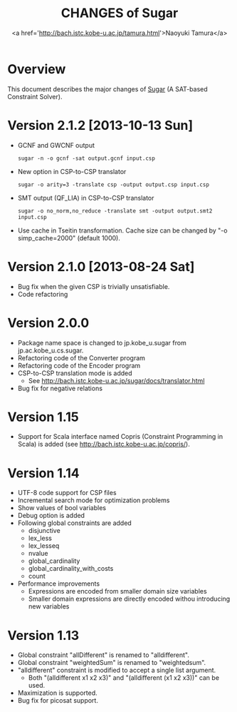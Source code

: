 #+TITLE: CHANGES of Sugar
#+AUTHOR: <a href='http://bach.istc.kobe-u.ac.jp/tamura.html'>Naoyuki Tamura</a>
#+EMAIL: 
#+STARTUP: overview hidestars nologdone
#+LANGUAGE: en
#+OPTIONS: toc:t H:3 num:nil author:t creator:t todo:nil pri:nil tags:nil LaTeX:nil ^:nil @:t
#+STYLE: <link rel="stylesheet" type="text/css" href="/include/org-common.css">
#+STYLE: <link rel="stylesheet" type="text/css" href="/include/org-toc-right.css">
#+INFOJS_OPT: view:showall toc:t tdepth:2 ltoc:nil mouse:#ffffcc path:/include/org-info.js
#+MATHJAX: align:"left" mathml:nil path:"/include/mathjax/MathJax.js"
# #+INCLUDE: menu.txt
* Overview
  This document describes the major changes of
  [[http://bach.istc.kobe-u.ac.jp/sugar/][Sugar]] (A SAT-based Constraint Solver).
* Version 2.1.2 [2013-10-13 Sun]
  - GCNF and GWCNF output
    : sugar -n -o gcnf -sat output.gcnf input.csp
  - New option in CSP-to-CSP translator
    : sugar -o arity=3 -translate csp -output output.csp input.csp
  - SMT output (QF_LIA) in CSP-to-CSP translator
    : sugar -o no_norm,no_reduce -translate smt -output output.smt2 input.csp
  - Use cache in Tseitin transformation.
    Cache size can be changed by "-o simp_cache=2000" (default 1000).
* Version 2.1.0 [2013-08-24 Sat]
  - Bug fix when the given CSP is trivially unsatisfiable.
  - Code refactoring
* Version 2.0.0
  - Package name space is changed to jp.kobe_u.sugar from jp.ac.kobe_u.cs.sugar.
  - Refactoring code of the Converter program
  - Refactoring code of the Encoder program
  - CSP-to-CSP translation mode is added
    + See http://bach.istc.kobe-u.ac.jp/sugar/docs/translator.html
  - Bug fix for negative relations
* Version 1.15
  - Support for Scala interface named Copris (Constraint Programming in Scala)
    is added (see http://bach.istc.kobe-u.ac.jp/copris/).
* Version 1.14
  - UTF-8 code support for CSP files
  - Incremental search mode for optimization problems
  - Show values of bool variables
  - Debug option is added
  - Following global constraints are added
    + disjunctive
    + lex_less
    + lex_lesseq
    + nvalue
    + global_cardinality
    + global_cardinality_with_costs
    + count
  - Performance improvements
    + Expressions are encoded from smaller domain size variables
    + Smaller domain expressions are directly encoded withou introducing
      new variables
* Version 1.13
  - Global constraint "allDifferent" is renamed to "alldifferent".
  - Global constraint "weightedSum" is renamed to "weightedsum".
  - "alldifferent" constraint is modified to accept a single list argument.
    + Both "(alldifferent x1 x2 x3)" and "(alldifferent (x1 x2 x3))"
      can be used.
  - Maximization is supported.
  - Bug fix for picosat support.
